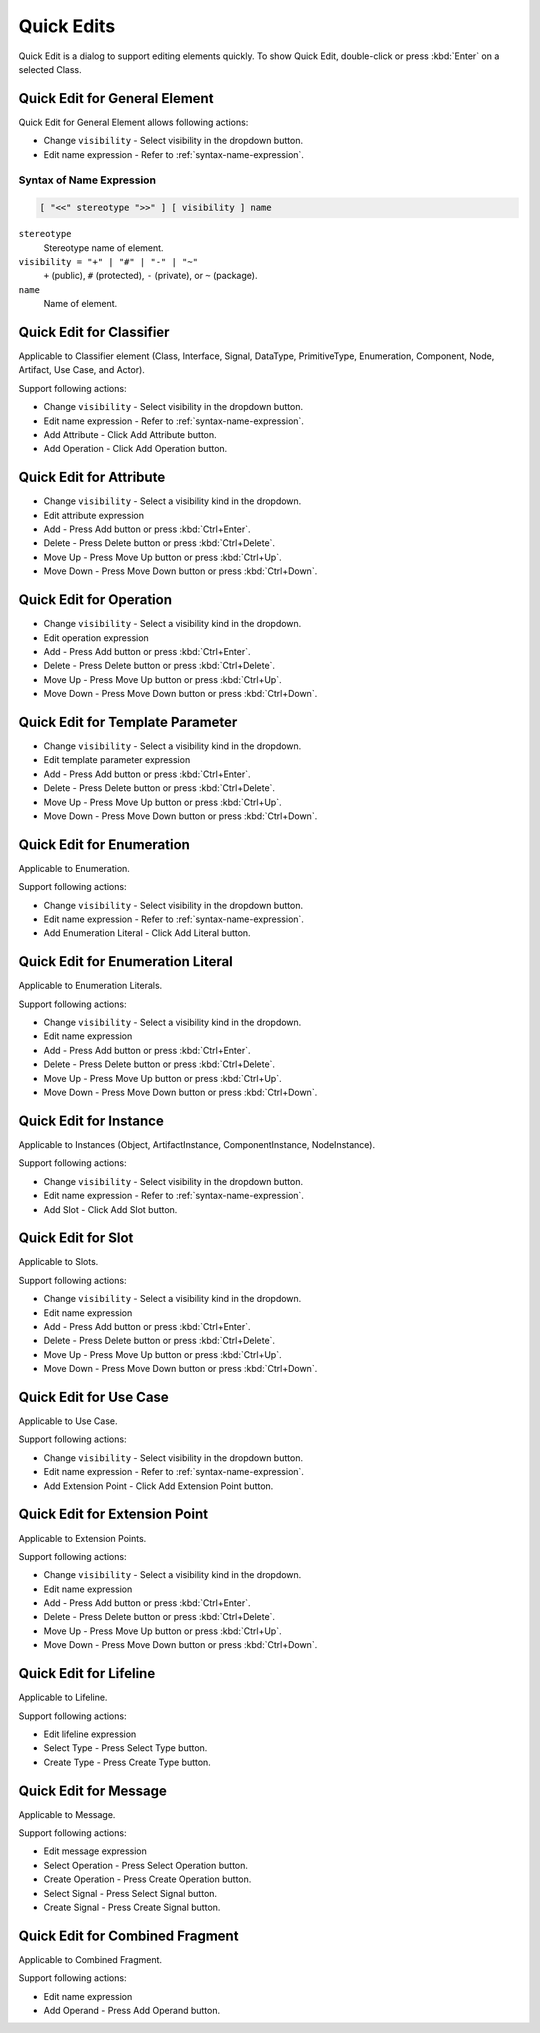 ===========
Quick Edits
===========

Quick Edit is a dialog to support editing elements quickly. To show Quick Edit, double-click or press :kbd:`Enter` on a selected Class.

.. _quick-edit-general:

Quick Edit for General Element
==============================

Quick Edit for General Element allows following actions:

* Change ``visibility`` - Select visibility in the dropdown button.
* Edit name expression - Refer to :ref:`syntax-name-expression`.



.. _syntax-name-expression:

Syntax of Name Expression
-------------------------

.. code::

    [ "<<" stereotype ">>" ] [ visibility ] name

``stereotype``
    Stereotype name of element.

``visibility = "+" | "#" | "-" | "~"``
    ``+`` (public), ``#`` (protected), ``-`` (private), or ``~`` (package).
    
``name``
    Name of element.


.. _quick-edit-classifier:

Quick Edit for Classifier
=========================

Applicable to Classifier element (Class, Interface, Signal, DataType, PrimitiveType, Enumeration, Component, Node, Artifact, Use Case, and Actor).

Support following actions:

* Change ``visibility`` - Select visibility in the dropdown button.
* Edit name expression - Refer to :ref:`syntax-name-expression`.
* Add Attribute - Click Add Attribute button.
* Add Operation - Click Add Operation button.


.. _quick-edit-attribute:

Quick Edit for Attribute
========================

* Change ``visibility`` - Select a visibility kind in the dropdown.
* Edit attribute expression
* Add - Press Add button or press :kbd:`Ctrl+Enter`.
* Delete - Press Delete button or press :kbd:`Ctrl+Delete`.
* Move Up - Press Move Up button or press :kbd:`Ctrl+Up`.
* Move Down - Press Move Down button or press :kbd:`Ctrl+Down`.


.. _quick-edit-operation:

Quick Edit for Operation
========================

* Change ``visibility`` - Select a visibility kind in the dropdown.
* Edit operation expression
* Add - Press Add button or press :kbd:`Ctrl+Enter`.
* Delete - Press Delete button or press :kbd:`Ctrl+Delete`.
* Move Up - Press Move Up button or press :kbd:`Ctrl+Up`.
* Move Down - Press Move Down button or press :kbd:`Ctrl+Down`.


.. _quick-edit-template-parameter:

Quick Edit for Template Parameter
=================================

* Change ``visibility`` - Select a visibility kind in the dropdown.
* Edit template parameter expression
* Add - Press Add button or press :kbd:`Ctrl+Enter`.
* Delete - Press Delete button or press :kbd:`Ctrl+Delete`.
* Move Up - Press Move Up button or press :kbd:`Ctrl+Up`.
* Move Down - Press Move Down button or press :kbd:`Ctrl+Down`.


.. _quick-edit-enumeration:

Quick Edit for Enumeration
==========================

Applicable to Enumeration.

Support following actions:

* Change ``visibility`` - Select visibility in the dropdown button.
* Edit name expression - Refer to :ref:`syntax-name-expression`.
* Add Enumeration Literal - Click Add Literal button.


.. _quick-edit-enumeration-literal:

Quick Edit for Enumeration Literal
==================================

Applicable to Enumeration Literals.

Support following actions:

* Change ``visibility`` - Select a visibility kind in the dropdown.
* Edit name expression
* Add - Press Add button or press :kbd:`Ctrl+Enter`.
* Delete - Press Delete button or press :kbd:`Ctrl+Delete`.
* Move Up - Press Move Up button or press :kbd:`Ctrl+Up`.
* Move Down - Press Move Down button or press :kbd:`Ctrl+Down`.


.. _quick-edit-instance:

Quick Edit for Instance
=======================

Applicable to Instances (Object, ArtifactInstance, ComponentInstance, NodeInstance).

Support following actions:

* Change ``visibility`` - Select visibility in the dropdown button.
* Edit name expression - Refer to :ref:`syntax-name-expression`.
* Add Slot - Click Add Slot button.


.. _quick-edit-slot:

Quick Edit for Slot
===================

Applicable to Slots.

Support following actions:

* Change ``visibility`` - Select a visibility kind in the dropdown.
* Edit name expression
* Add - Press Add button or press :kbd:`Ctrl+Enter`.
* Delete - Press Delete button or press :kbd:`Ctrl+Delete`.
* Move Up - Press Move Up button or press :kbd:`Ctrl+Up`.
* Move Down - Press Move Down button or press :kbd:`Ctrl+Down`.


.. _quick-edit-use-case:

Quick Edit for Use Case
=======================

Applicable to Use Case.

Support following actions:

* Change ``visibility`` - Select visibility in the dropdown button.
* Edit name expression - Refer to :ref:`syntax-name-expression`.
* Add Extension Point - Click Add Extension Point button.

.. _quick-edit-extension-point:

Quick Edit for Extension Point
==============================

Applicable to Extension Points.

Support following actions:

* Change ``visibility`` - Select a visibility kind in the dropdown.
* Edit name expression
* Add - Press Add button or press :kbd:`Ctrl+Enter`.
* Delete - Press Delete button or press :kbd:`Ctrl+Delete`.
* Move Up - Press Move Up button or press :kbd:`Ctrl+Up`.
* Move Down - Press Move Down button or press :kbd:`Ctrl+Down`.


.. _quick-edit-lifeline:

Quick Edit for Lifeline
=======================

Applicable to Lifeline.

Support following actions:

* Edit lifeline expression
* Select Type - Press Select Type button.
* Create Type - Press Create Type button.


.. _quick-edit-message:

Quick Edit for Message
======================

Applicable to Message.

Support following actions:

* Edit message expression
* Select Operation - Press Select Operation button.
* Create Operation - Press Create Operation button.
* Select Signal - Press Select Signal button.
* Create Signal - Press Create Signal button.


.. _quick-edit-combined-fragment:

Quick Edit for Combined Fragment
================================

Applicable to Combined Fragment.

Support following actions:

* Edit name expression
* Add Operand - Press Add Operand button.
